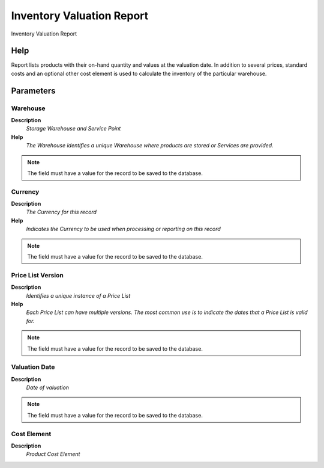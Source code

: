 
.. _functional-guide/process/inventoryvalue:

==========================
Inventory Valuation Report
==========================

Inventory Valuation Report

Help
====
Report lists products with their on-hand quantity and values at the valuation date. In addition to several prices, standard costs and an optional other cost element is used to calculate the inventory of the particular warehouse.

Parameters
==========

Warehouse
---------
\ **Description**\ 
 \ *Storage Warehouse and Service Point*\ 
\ **Help**\ 
 \ *The Warehouse identifies a unique Warehouse where products are stored or Services are provided.*\ 

.. note::
    The field must have a value for the record to be saved to the database.

Currency
--------
\ **Description**\ 
 \ *The Currency for this record*\ 
\ **Help**\ 
 \ *Indicates the Currency to be used when processing or reporting on this record*\ 

.. note::
    The field must have a value for the record to be saved to the database.

Price List Version
------------------
\ **Description**\ 
 \ *Identifies a unique instance of a Price List*\ 
\ **Help**\ 
 \ *Each Price List can have multiple versions.  The most common use is to indicate the dates that a Price List is valid for.*\ 

.. note::
    The field must have a value for the record to be saved to the database.

Valuation Date
--------------
\ **Description**\ 
 \ *Date of valuation*\ 

.. note::
    The field must have a value for the record to be saved to the database.

Cost Element
------------
\ **Description**\ 
 \ *Product Cost Element*\ 

